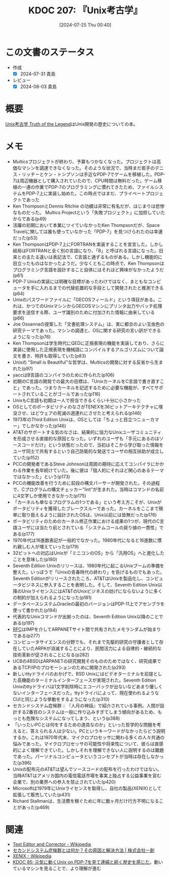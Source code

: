 :properties:
:ID: 20240725T004051
:mtime:    20241102180334
:ctime:    20241028101410
:end:
#+title:      KDOC 207: 『Unix考古学』
#+date:       [2024-07-25 Thu 00:40]
#+filetags:   :book:
#+identifier: 20240725T004051

* この文書のステータス
:LOGBOOK:
CLOCK: [2024-07-31 Wed 22:32]--[2024-07-31 Wed 22:57] =>  0:25
CLOCK: [2024-07-31 Wed 08:13]--[2024-07-31 Wed 08:38] =>  0:25
CLOCK: [2024-07-31 Wed 00:17]--[2024-07-31 Wed 00:42] =>  0:25
CLOCK: [2024-07-29 Mon 23:38]--[2024-07-30 Tue 00:03] =>  0:25
CLOCK: [2024-07-29 Mon 21:35]--[2024-07-29 Mon 22:00] =>  0:25
CLOCK: [2024-07-29 Mon 20:22]--[2024-07-29 Mon 20:47] =>  0:25
CLOCK: [2024-07-29 Mon 19:39]--[2024-07-29 Mon 20:04] =>  0:25
CLOCK: [2024-07-28 Sun 23:18]--[2024-07-28 Sun 23:43] =>  0:25
CLOCK: [2024-07-28 Sun 21:08]--[2024-07-28 Sun 21:33] =>  0:25
CLOCK: [2024-07-28 Sun 20:21]--[2024-07-28 Sun 20:46] =>  0:25
CLOCK: [2024-07-28 Sun 18:40]--[2024-07-28 Sun 19:05] =>  0:25
CLOCK: [2024-07-28 Sun 18:07]--[2024-07-28 Sun 18:32] =>  0:25
CLOCK: [2024-07-28 Sun 17:03]--[2024-07-28 Sun 17:28] =>  0:25
CLOCK: [2024-07-28 Sun 13:34]--[2024-07-28 Sun 13:59] =>  0:25
CLOCK: [2024-07-27 Sat 23:19]--[2024-07-27 Sat 23:44] =>  0:25
:END:
- 作成
  - [X] 2024-07-31 貴島
- レビュー
  - [X] 2024-08-03 貴島

* 概要
[[https://www.amazon.co.jp/Unix%E8%80%83%E5%8F%A4%E5%AD%A6-Truth-Legend-%E8%97%A4%E7%94%B0-%E6%98%AD%E4%BA%BA/dp/4048930508][Unix考古学 Truth of the Legend]]はUnix開発の歴史についての本。
* メモ
- Multicsプロジェクトが終わり、予算もつかなくなった。プロジェクトは高価なマシンを調達できなくなった。そのような状況で、当時まだ若手のデニス・リッチーとケン・トンプソンは手近なPDP-7でゲームを移植した。PDP-7は周辺機器として購入されていたので、CPU時間は無料だった。ゲーム移植の一連の作業でPDP-7のプログラミングに慣れてきたため、ファイルシステムをPDP-7上に実装し始めた。この時点ではまだ、プライベートプロジェクトであった
- Ken ThompsonとDennis Ritchie の功績は非常に有名だが、はじまりは悲惨なものだった。 Multics Projectという「失敗プロジェクト」に加担していたからである(p49)
- 活躍の初期において本業にツイていなかったKen Thompsonだが、Space Travelに関しては誰も使っていなかった「PDP-7」を見つけられたのは幸運だった(p53)
- Ken ThompsonはPDP-7上にFORTRANを実装することを宣言した。しかし結局はFORTRANと全く別の言語になり、「B」と呼ばれる言語になった。旧来との主たる違いは表記法で、C言語と通ずるものがある。しかし機能的に目立ったものはなかったようだ。少なくともこの時点で、Ken Thompsonはプログラミング言語を設計すること自体にはそれほど興味がなかったようだ(p61)
- PDP-7 Unixの実装には明確な目標があったわけではなく、まともなコンピュータを手に入れるまでの代替処置的な手段として開発されたと推測できる(p64)
- Unixのパスワードファイルに「GECOSフィールド」という項目がある。これは、かつてのUnixマシンからGECOSマシンにプリンタ出力やバッチ処理要求を送信する際、ユーザ識別のために付加された情報に由来している(p66)
- Joe Ossannaの提案した「文書処理システム」は、実に都合のよい玉虫色の研究テーマであった。マシンの調達と、OSに関する研究の言い訳ができるようになった(p76)
- Ken Thompsonは学生時代にQEDに正規表現の機能を実装しており、さらに実装に使用した正規表現を機械語にコンパイルするアルゴリズムについて論文を書き、特許も取得していた(p83)
- Unixの "Small is Beautiful"な哲学は、Multicsの開発に対する反省から生まれた(p97)
- yaccはB言語のコンパイラのために作られた(p106)
- 初期のC言語の開発での最大の目標は、「UnixカーネルをC言語で書き直すこと」であった。つまりカーネルを記述するために必要な機能が、すべてサポートされていることがゴールであった(p116)
- UnixもC言語も初期は一人で担当できるくらい十分に小さかった
- OSとしてのポータビリティのなさがTENEXを36ビットアーキテクチャに埋没させ、はどウェアの死滅の道連れにさせたと考えられる(p146)
- 1973年のThird Edition Unixは、OSとしては「ちょっと目立つニューカマー」でしかなかった(p146)
- AT&Tのサポートする気のなさは、結果的に協力なUnixユーザコミュニティを形成させる直接的な原因となった。いずれのユーザも「手元にあるのはソースコードだけ」という状態だったので、当初はそこから学び取った情報をユーザ同士で共有するという自己防衛的な発送でユーザの相互扶助が成立していた(p152)
- PCCの開発者であるSteve Johnsonは周囲の期待に応えてコンパイラにかかわる作業を長年続けていた。後に彼は「個人的にそれほど関心のあるテーマではなかった」という(p173)
- PCCの機能改善を行うために前段の構文パーサーが開発された。その過程で、Cプログラムの構文チェッカー"lint"が生まれた。当時はコマンドの名前に4文字しか使用できなかった(p175)
- 「カーネルも単なるプログラムの1つである」という考え方こそが、Unixがポータビリティを獲得したブレークスルーであった。カーネルをここまで簡単に取り扱えるように設計されたOSは、Unix以前には皆無だった(p176)
- ポータビリティのためのカーネル修正作業における成果の1つが、現代のC言語ユーザには当たり前とされている「システムコールの戻り値の一貫性」である(p177)
- 1970年代は16進数表記が一般的でなかった。1980年代になると16進数に慣れ親しむ人が増えていった(p179)
- 32ビットへの対応はUnixが「ミニコンのOS」から「汎用OS」へと進化したことを意味した(p180)
- Seventh Edition Unixのリリースは、1980年代に起こるUnixブームの準備を整えた。いっぽうで「Unixの青春時代の終わり」を告げるものでもあった。Seventh Editionがリリースされたころ、AT&TはUnixを製品化し、コンピュータビジネスに参入することを表明した。そして、Seventh Edition Unix以降のUnixライセンスにはAT&TのUnixビジネスの妨げにならないように多くの制約が加えられるようになった(p181)
- データベースシステムOracleの最初のバージョンはPDP-11上でアセンブラを使って書かれた(p194)
- 代表的なUnixコマンドが出揃ったのは、Seventh Edition Unix以降のことである(p197)
- [[id:ec870135-b092-4635-8f8e-74a5411bb779][RFC]]はIMPを介してARPANETサイト間で共有されたメモランダムが始まりである(p277)
- コンピュータサイエンスの分野でも、それまで先駆的研究の守護者として存在していたARPAが消滅することにより、民間活力による自律的・継続的な技術革新が促されることになる(p282)
- UCBの4BSDはARPANETの研究開発そのもののためではなく、研究成果であるTCP/IPのプロモーションのために開発された(p293)
- 新しいttyドライバのおかげで、BSD Unixにはビデオターミナルを前提とした高機能のターミナルインターフェースが実現された。Seventh Edition Unixのttyドライバは1文字削除時にエコーバックが出ないなどあまり優しくないインターフェースだった。ttyドライバによって、現在使われるようなCUIと同じような挙動をするようになった(p310)
- セカンドシステム症候群 :: 『人月の神話』で紹介されている事例。人間が設計する2番目のシステムは一般に作り込みすぎてしまう傾向があるため、もっとも危険なシステムになってしまう、という(p388)
- 「いったいPCとは何をするための道具なのか」といった哲学的な問題を考えると、答えられる人は少ない。PCというキーワードがなかったらどう説明するか。これは1970年代末、マイクロプロセッサに関わる多くの人々共通の悩みであった。マイクロプロセッサの可能性や将来性について、彼らは直感的によく理解できていた。しかしそれを理解できない人に説明するのは難題であった。パーソナルコンピュータというコンセプトが当時は存在しなかった(p396)
- Unixの配布元のAT&Tは望んでソースコードの配布を行ったわけではない。当時AT&Tはアメリカ国内の電信電話市場を事実上独占する公益事業を営む企業で、別の業界への参入を禁止されていた(p420)
- Microsoftは1979年にUnixライセンスを取得し、自社の製品(XENIX)として拡張して販売していた(p431)
- Richard Stallmanは、生活費を稼ぐために年に数ヶ月だけ行方不明になることがあった(p469)

* 関連
- [[https://ja.wikipedia.org/wiki/Text_Editor_and_Corrector][Text Editor and Corrector - Wikipedia]]
- [[https://www.issoh.co.jp/column/details/2684/#:~:text=%E3%82%BB%E3%82%AB%E3%83%B3%E3%83%89%E3%82%B7%E3%82%B9%E3%83%86%E3%83%A0%E7%97%87%E5%80%99%E7%BE%A4%E3%81%AF%E3%80%81%E3%82%B7%E3%82%B9%E3%83%86%E3%83%A0,%E3%81%93%E3%81%A8%E3%81%8C%E5%A4%9A%E3%81%84%E3%81%AE%E3%81%A7%E3%81%99%E3%80%82][セカンドシステム症候群とは何か？その原因と解決方法 | 株式会社一創]]
- [[https://ja.wikipedia.org/wiki/XENIX][XENIX - Wikipedia]]
- [[id:20240210T200104][KDOC 85: 元気に動くUnix on PDP-7を見て連綿と続く歴史を感じた]]。動いているマシンを見ることで、より理解が進む
